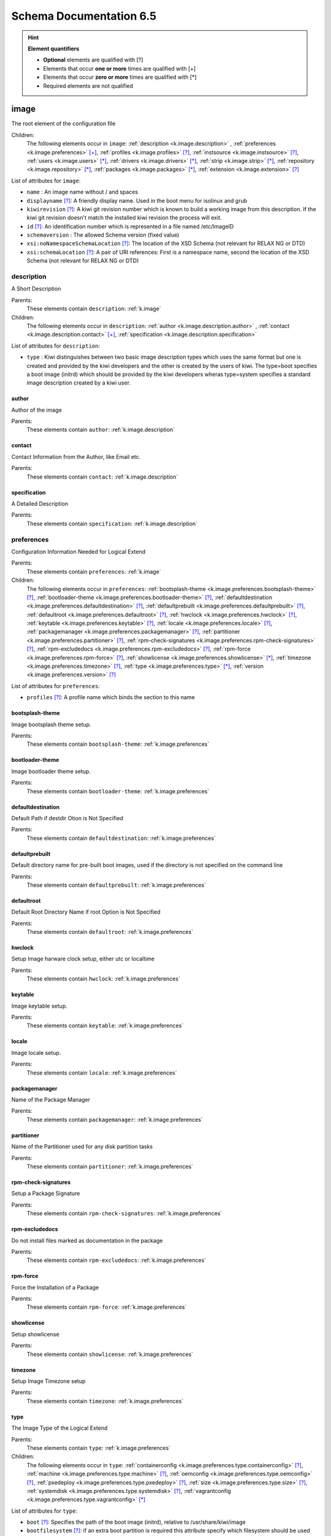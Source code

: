 .. _schema-docs:

Schema Documentation 6.5
=========================

.. hint:: **Element quantifiers**

    * **Optional** elements are qualified with _`[?]`
    * Elements that occur **one or more** times are qualified with _`[+]`
    * Elements that occur **zero or more** times are qualified with _`[*]`
    * Required elements are not qualified

.. _k.image:

image
-----

The root element of the configuration file   

Children:
   The following elements occur in ``image``: :ref:`description <k.image.description>` , :ref:`preferences <k.image.preferences>` `[+]`_, :ref:`profiles <k.image.profiles>` `[?]`_, :ref:`instsource <k.image.instsource>` `[?]`_, :ref:`users <k.image.users>` `[*]`_, :ref:`drivers <k.image.drivers>` `[*]`_, :ref:`strip <k.image.strip>` `[*]`_, :ref:`repository <k.image.repository>` `[*]`_, :ref:`packages <k.image.packages>` `[*]`_, :ref:`extension <k.image.extension>` `[?]`_

List of attributes for ``image``:

* ``name`` : An image name without / and spaces
* ``displayname`` `[?]`_: A friendly display name. Used in the boot menu for isolinux and grub
* ``kiwirevision`` `[?]`_: A kiwi git revision number which is known to build a working image from this description. If the kiwi git revision doesn't match the installed kiwi revision the process will exit.
* ``id`` `[?]`_: An identification number which is represented in a file named /etc/ImageID
* ``schemaversion`` : The allowed Schema version (fixed value)
* ``xsi:noNamespaceSchemaLocation`` `[?]`_: The location of the XSD Schema (not relevant for RELAX NG or DTD)
* ``xsi:schemaLocation`` `[?]`_: A pair of URI references: First is a namespace name, second the location of the XSD Schema (not relevant for RELAX NG or DTD)

.. _k.image.description:

description
___________

A Short Description

Parents:
   These elements contain ``description``: :ref:`k.image`

Children:
   The following elements occur in ``description``: :ref:`author <k.image.description.author>` , :ref:`contact <k.image.description.contact>` `[+]`_, :ref:`specification <k.image.description.specification>` 

List of attributes for ``description``:

* ``type`` : Kiwi distinguishes between two basic image description types which uses the same format but one is created and provided by the kiwi developers and the other is created by the users of kiwi. The type=boot specifies a boot image (initrd) which should be provided by the kiwi developers wheras type=system specifies a standard image description created by a kiwi user.

.. _k.image.description.author:

author
......

Author of the image

Parents:
   These elements contain ``author``: :ref:`k.image.description`


.. _k.image.description.contact:

contact
.......

Contact Information from the Author, like Email etc.

Parents:
   These elements contain ``contact``: :ref:`k.image.description`


.. _k.image.description.specification:

specification
.............

A Detailed Description

Parents:
   These elements contain ``specification``: :ref:`k.image.description`


.. _k.image.preferences:

preferences
___________

Configuration Information Needed for Logical Extend

Parents:
   These elements contain ``preferences``: :ref:`k.image`

Children:
   The following elements occur in ``preferences``: :ref:`bootsplash-theme <k.image.preferences.bootsplash-theme>` `[?]`_, :ref:`bootloader-theme <k.image.preferences.bootloader-theme>` `[?]`_, :ref:`defaultdestination <k.image.preferences.defaultdestination>` `[?]`_, :ref:`defaultprebuilt <k.image.preferences.defaultprebuilt>` `[?]`_, :ref:`defaultroot <k.image.preferences.defaultroot>` `[?]`_, :ref:`hwclock <k.image.preferences.hwclock>` `[?]`_, :ref:`keytable <k.image.preferences.keytable>` `[?]`_, :ref:`locale <k.image.preferences.locale>` `[?]`_, :ref:`packagemanager <k.image.preferences.packagemanager>` `[?]`_, :ref:`partitioner <k.image.preferences.partitioner>` `[?]`_, :ref:`rpm-check-signatures <k.image.preferences.rpm-check-signatures>` `[?]`_, :ref:`rpm-excludedocs <k.image.preferences.rpm-excludedocs>` `[?]`_, :ref:`rpm-force <k.image.preferences.rpm-force>` `[?]`_, :ref:`showlicense <k.image.preferences.showlicense>` `[*]`_, :ref:`timezone <k.image.preferences.timezone>` `[?]`_, :ref:`type <k.image.preferences.type>` `[*]`_, :ref:`version <k.image.preferences.version>` `[?]`_

List of attributes for ``preferences``:

* ``profiles`` `[?]`_: A profile name which binds the section to this name

.. _k.image.preferences.bootsplash-theme:

bootsplash-theme
................

Image bootsplash theme setup.

Parents:
   These elements contain ``bootsplash-theme``: :ref:`k.image.preferences`


.. _k.image.preferences.bootloader-theme:

bootloader-theme
................

Image bootloader theme setup.

Parents:
   These elements contain ``bootloader-theme``: :ref:`k.image.preferences`


.. _k.image.preferences.defaultdestination:

defaultdestination
..................

Default Path if destdir Otion is Not Specified

Parents:
   These elements contain ``defaultdestination``: :ref:`k.image.preferences`


.. _k.image.preferences.defaultprebuilt:

defaultprebuilt
...............

Default directory name for pre-built boot images, used if the directory is not specified on the command line

Parents:
   These elements contain ``defaultprebuilt``: :ref:`k.image.preferences`


.. _k.image.preferences.defaultroot:

defaultroot
...........

Default Root Directory Name if root Option is Not Specified

Parents:
   These elements contain ``defaultroot``: :ref:`k.image.preferences`


.. _k.image.preferences.hwclock:

hwclock
.......

Setup Image harware clock setup, either utc or localtime

Parents:
   These elements contain ``hwclock``: :ref:`k.image.preferences`


.. _k.image.preferences.keytable:

keytable
........

Image keytable setup.

Parents:
   These elements contain ``keytable``: :ref:`k.image.preferences`


.. _k.image.preferences.locale:

locale
......

Image locale setup.

Parents:
   These elements contain ``locale``: :ref:`k.image.preferences`


.. _k.image.preferences.packagemanager:

packagemanager
..............

Name of the Package Manager

Parents:
   These elements contain ``packagemanager``: :ref:`k.image.preferences`


.. _k.image.preferences.partitioner:

partitioner
...........

Name of the Partitioner used for any disk partition tasks

Parents:
   These elements contain ``partitioner``: :ref:`k.image.preferences`


.. _k.image.preferences.rpm-check-signatures:

rpm-check-signatures
....................

Setup a Package Signature

Parents:
   These elements contain ``rpm-check-signatures``: :ref:`k.image.preferences`


.. _k.image.preferences.rpm-excludedocs:

rpm-excludedocs
...............

Do not install files marked as documentation in the package

Parents:
   These elements contain ``rpm-excludedocs``: :ref:`k.image.preferences`


.. _k.image.preferences.rpm-force:

rpm-force
.........

Force the Installation of a Package

Parents:
   These elements contain ``rpm-force``: :ref:`k.image.preferences`


.. _k.image.preferences.showlicense:

showlicense
...........

Setup showlicense

Parents:
   These elements contain ``showlicense``: :ref:`k.image.preferences`


.. _k.image.preferences.timezone:

timezone
........

Setup Image Timezone setup

Parents:
   These elements contain ``timezone``: :ref:`k.image.preferences`


.. _k.image.preferences.type:

type
....

The Image Type of the Logical Extend

Parents:
   These elements contain ``type``: :ref:`k.image.preferences`

Children:
   The following elements occur in ``type``: :ref:`containerconfig <k.image.preferences.type.containerconfig>` `[?]`_, :ref:`machine <k.image.preferences.type.machine>` `[?]`_, :ref:`oemconfig <k.image.preferences.type.oemconfig>` `[?]`_, :ref:`pxedeploy <k.image.preferences.type.pxedeploy>` `[?]`_, :ref:`size <k.image.preferences.type.size>` `[?]`_, :ref:`systemdisk <k.image.preferences.type.systemdisk>` `[?]`_, :ref:`vagrantconfig <k.image.preferences.type.vagrantconfig>` `[*]`_

List of attributes for ``type``:

* ``boot`` `[?]`_: Specifies the path of the boot image (initrd), relative to /usr/share/kiwi/image
* ``bootfilesystem`` `[?]`_: if an extra boot partition is required this attribute specify which filesystem should be used for it. The type of the bootloader might overwrite this setting e.g for the syslinux loader fat is required
* ``firmware`` `[?]`_: Specifies the boot firmware of the system. Most systems uses a standard BIOS but there are also other firmware systems like efi, coreboot, etc.. This attribute is used to differentiate the image according to the firmware which boots up the system. It mostly has an impact on the disk layout and the partition table type. By default the standard x86 bios firmware setup is used
* ``bootkernel`` `[?]`_: Specifies the kernel boot profile defined in the boot image description. When kiwi builds the boot image the information is passed as add-profile option
* ``bootloader`` `[?]`_: Specifies the bootloader used for booting the image. At the moment grub, zipl and sys|extlinux are supported
* ``bootloader_console`` `[?]`_: Specifies the bootloader console. The value only has an effect for the grub bootloader. By default a graphics console setup is used
* ``zipl_targettype`` `[?]`_: The device type of the disk zipl should boot. On zFCP devices use SCSI, on DASD devices use CDL or LDL on emulated DASD devices use FBA
* ``bootpartition`` `[?]`_: specify if an extra boot partition should be used or not. This will overwrite kiwi's default layout
* ``bootpartsize`` `[?]`_: For images with a separate boot partition this attribute specifies the size in MB. If not set the min bootpart size is set to 200 MB
* ``bootprofile`` `[?]`_: Specifies the boot profile defined in the boot image description. When kiwi builds the boot image the information is passed as add-profile option
* ``boottimeout`` `[?]`_: Specifies the boot timeout in seconds prior to launching the default boot option. the unit for the timeout value is seconds if GRUB is used as the boot loader and 1/10 seconds if syslinux is used
* ``btrfs_root_is_snapshot`` `[?]`_: Tell kiwi to install the system into a btrfs snapshot The snapshot layout is compatible with the snapper management toolkit. By default no snapshots are used
* ``btrfs_root_is_readonly_snapshot`` `[?]`_: Tell kiwi to set the btrfs root filesystem snapshot read-only Once all data has been placed to the root filesystem snapshot it will be turned into read-only mode if this option is set to true. The option is only effective if btrfs_root_is_snapshot is also set to true. By default the root filesystem snapshot is writable
* ``checkprebuilt`` `[?]`_: Activates whether KIWI should search for a prebuild boot image or not. Obsolete attribute since KIWI v8
* ``compressed`` `[?]`_: Specifies whether the image output file should be compressed or not. This makes only sense for filesystem only images respectively for the pxe or cpio type
* ``devicepersistency`` `[?]`_: Specifies which method to use in order to get persistent storage device names. By default by-uuid is used.
* ``editbootconfig`` `[?]`_: Specifies the path to a script which is called right before the bootloader is installed. The script runs relative to the directory which contains the image structure
* ``editbootinstall`` `[?]`_: Specifies the path to a script which is called right after the bootloader is installed. The script runs relative to the directory which contains the image structure
* ``filesystem`` `[?]`_: Specifies the root filesystem type
* ``flags`` `[?]`_: Specifies flags for the image type. This could be compressed or clic and applies to the iso type only
* ``format`` `[?]`_: Specifies the format of the virtual disk. The ec2 value is deprecated and no longer supported It remains in the schema to allow us to print a better Error message than we receive from the parser. To be remove from here by the end of 2014
* ``formatoptions`` `[?]`_: Specifies additional format options passed on to qemu-img formatoptions is a comma separated list of format specific options in a name=value format like qemu-img expects it. kiwi will take the information and pass it as parameter to the -o option in the qemu-img call
* ``fsnocheck`` `[?]`_: Turn off periodic filesystem checks on ext2/3/4. Obsolete attribute since KIWI v8
* ``fsmountoptions`` `[?]`_: Specifies the filesystem mount options which also ends up in fstab The string given here is passed as value to the -o option of mount
* ``gcelicense`` `[?]`_: Specifies the license tag in a GCE format
* ``hybrid`` `[?]`_: Specifies that the image file should be turned into a hybrid image file. It's required to use the vmxboot boot image to boot that image though
* ``hybridpersistent`` `[?]`_: Will trigger the creation of a partition for a COW file to keep data persistent over a reboot
* ``hybridpersistent_filesystem`` `[?]`_: Set the filesystem to use for persistent writing if a hybrid image is used as disk on e.g a USB Stick. By default the btrfs filesystem is used
* ``gpt_hybrid_mbr`` `[?]`_: for gpt disk types only: create a hybrid GPT/MBR partition table
* ``initrd_system`` `[?]`_: specify which initrd builder to use, default is kiwi's builtin architecture. Be aware that the dracut initrd system does not support all features of the kiwi initrd
* ``image`` : Specifies the image type
* ``installboot`` `[?]`_: Specifies the bootloader default boot entry for the" initial boot of a kiwi install image. This value is" only evaluated for grub and ext|syslinux"
* ``installprovidefailsafe`` `[?]`_: Specifies if the bootloader menu should provide an" failsafe entry with special kernel parameters or not"
* ``installiso`` `[?]`_: Specifies if a install iso should be created (oem only)
* ``installstick`` `[?]`_: Specifies if a install stick should be created (oem only)
* ``installpxe`` `[?]`_: Specifies if all data for a pxe network installation should be created (oem only)
* ``kernelcmdline`` `[?]`_: 
* ``luks`` `[?]`_: Setup cryptographic volume along with the given filesystem using the LUKS extension. The value of this attribute represents the password string used to be able to mount that filesystem while booting
* ``luksOS`` `[?]`_: With the luksOS value a predefined set of ciper, keysize and hash format options is passed to the cryptsetup call in order to create a format compatible to the specified distribution
* ``mdraid`` `[?]`_: Setup software raid in degraded mode with one disk Thus only mirroring and striping is possible
* ``overlayroot`` `[?]`_: Specifies to use an overlay root system consisting out of a squashfs compressed read-only root system overlayed using the overlayfs filesystem into an extra read-write partition. Available for the disk image types, vmx and oem
* ``primary`` `[?]`_: Specifies the primary type (choose KIWI option type)
* ``ramonly`` `[?]`_: for use with overlay filesystems only: will force any COW action to happen in RAM
* ``rootfs_label`` `[?]`_: label to set for the root filesystem. By default ROOT is used
* ``target_blocksize`` `[?]`_: Specifies the image blocksize in bytes which has to match the logical (SSZ) blocksize of the target storage device. By default 512 byte is used which works on many disks However 4096 byte disks are coming. You can check the desired target by calling: blockdev --report device
* ``target_removable`` `[?]`_: Indicate if the target disk for oem images is deployed to a removable device e.g a USB stick or not. This only affects the EFI setup if requested and in the end avoids the creation of a custom boot menu entry in the firmware of the target machine. By default the target disk is expected to be non-removable
* ``vbootsize`` `[?]`_: For images with a an extra virtual boot space specifies the size in MB. If not set the min vboot size is set to 10 MB
* ``vga`` `[?]`_: Specifies the kernel framebuffer mode. More information about the possible values can be found by calling hwinfo --framebuffer or in /usr/src/linux/Documentation/fb/vesafb.txt
* ``vhdfixedtag`` `[?]`_: Specifies the GUID in a fixed format VHD
* ``volid`` `[?]`_: for the iso type only: Specifies the volume ID (volume name or label) to be written into the master block. There is space for 32 characters.
* ``wwid_wait_timeout`` `[?]`_: Specifies the wait period in seconds after launching the multipath daemon to wait until all presented devices are available on the host. Default timeout is 3 seconds

.. _k.image.preferences.type.containerconfig:

containerconfig
,,,,,,,,,,,,,,,

Provides metadata information for containers

Parents:
   These elements contain ``containerconfig``: :ref:`k.image.preferences.type`

List of attributes for ``containerconfig``:

* ``name`` : Specifies a name for the container. This is usually the the tag name of the container as read if the container image is imported via the docker load command
* ``entry_command`` `[?]`_: Specifies the default command to run if the container is called via the docker run command.

.. _k.image.preferences.type.machine:

machine
,,,,,,,

specifies the VM configuration sections

Parents:
   These elements contain ``machine``: :ref:`k.image.preferences.type`

Children:
   The following elements occur in ``machine``: :ref:`vmconfig-entry <k.image.preferences.type.machine.vmconfig-entry>` `[*]`_, :ref:`vmdisk <k.image.preferences.type.machine.vmdisk>` , :ref:`vmdvd <k.image.preferences.type.machine.vmdvd>` `[?]`_, :ref:`vmnic <k.image.preferences.type.machine.vmnic>` `[*]`_

List of attributes for ``machine``:

* ``min_memory`` `[?]`_: The virtual machine min memory in MB (ovf only)
* ``max_memory`` `[?]`_: The virtual machine max memory in MB (ovf only)
* ``min_cpu`` `[?]`_: The virtual machine min CPU count (ovf only)
* ``max_cpu`` `[?]`_: The virtual machine max CPU count (ovf only)
* ``ovftype`` `[?]`_: The OVF configuration type
* ``HWversion`` `[?]`_: The virtual HW version number for the VM configuration (vmdk and ovf)
* ``arch`` `[?]`_: the VM architecture type (vmdk only)
* ``domain`` `[?]`_: The domain setup for the VM (xen only)
* ``guestOS`` `[?]`_: The virtual guestOS identification string for the VM (vmdk and ovf, note the name designation is different for the two formats)
* ``memory`` `[?]`_: The memory, in MB, setup for the guest VM (all formats)
* ``ncpus`` `[?]`_: The number of virtual cpus for the guest VM (all formats)

.. _k.image.preferences.type.machine.vmconfig-entry:

vmconfig-entry
::::::::::::::

An entry for the VM configuration file

Parents:
   These elements contain ``vmconfig-entry``: :ref:`k.image.preferences.type.machine`


.. _k.image.preferences.type.machine.vmdisk:

vmdisk
::::::

The VM disk definition.

Parents:
   These elements contain ``vmdisk``: :ref:`k.image.preferences.type.machine`

List of attributes for ``vmdisk``:

* ``disktype`` `[?]`_: The type of the disk as it is internally handled by the VM (ovf only)
* ``controller`` `[?]`_: The disk controller used for the VM guest (vmdk only)
* ``id`` `[?]`_: The disk ID / device for the VM disk (vmdk only)
* ``device`` `[?]`_: The disk device to appear in the guest (xen only)
* ``diskmode`` `[?]`_: The disk mode (vmdk only)

.. _k.image.preferences.type.machine.vmdvd:

vmdvd
:::::

The VM CD/DVD drive definition. You can setup either a scsi CD or an ide CD drive

Parents:
   These elements contain ``vmdvd``: :ref:`k.image.preferences.type.machine`

List of attributes for ``vmdvd``:

* ``controller`` : The CD/DVD controller used for the VM guest
* ``id`` : The CD/DVD ID for the VM CD rom drive

.. _k.image.preferences.type.machine.vmnic:

vmnic
:::::

The VM network interface definition

Parents:
   These elements contain ``vmnic``: :ref:`k.image.preferences.type.machine`

List of attributes for ``vmnic``:

* ``driver`` `[?]`_: The driver used for the VM network interface
* ``interface`` : The interface ID for the VM network interface
* ``mode`` `[?]`_: The VM network mode
* ``mac`` `[?]`_: The VM mac address

.. _k.image.preferences.type.oemconfig:

oemconfig
,,,,,,,,,

Specifies the OEM configuration section

Parents:
   These elements contain ``oemconfig``: :ref:`k.image.preferences.type`

Children:
   The following elements occur in ``oemconfig``: :ref:`oem-ataraid-scan <k.image.preferences.type.oemconfig.oem-ataraid-scan>` `[?]`_, :ref:`oem-boot-title <k.image.preferences.type.oemconfig.oem-boot-title>` `[?]`_, :ref:`oem-bootwait <k.image.preferences.type.oemconfig.oem-bootwait>` `[?]`_, :ref:`oem-device-filter <k.image.preferences.type.oemconfig.oem-device-filter>` `[?]`_, :ref:`oem-inplace-recovery <k.image.preferences.type.oemconfig.oem-inplace-recovery>` `[?]`_, :ref:`oem-kiwi-initrd <k.image.preferences.type.oemconfig.oem-kiwi-initrd>` `[?]`_, :ref:`oem-multipath-scan <k.image.preferences.type.oemconfig.oem-multipath-scan>` `[?]`_, :ref:`oem-vmcp-parmfile <k.image.preferences.type.oemconfig.oem-vmcp-parmfile>` `[?]`_, :ref:`oem-partition-install <k.image.preferences.type.oemconfig.oem-partition-install>` `[?]`_, :ref:`oem-reboot <k.image.preferences.type.oemconfig.oem-reboot>` `[?]`_, :ref:`oem-reboot-interactive <k.image.preferences.type.oemconfig.oem-reboot-interactive>` `[?]`_, :ref:`oem-recovery <k.image.preferences.type.oemconfig.oem-recovery>` `[?]`_, :ref:`oem-recoveryID <k.image.preferences.type.oemconfig.oem-recoveryID>` `[?]`_, :ref:`oem-recovery-part-size <k.image.preferences.type.oemconfig.oem-recovery-part-size>` `[?]`_, :ref:`oem-shutdown <k.image.preferences.type.oemconfig.oem-shutdown>` `[?]`_, :ref:`oem-shutdown-interactive <k.image.preferences.type.oemconfig.oem-shutdown-interactive>` `[?]`_, :ref:`oem-silent-boot <k.image.preferences.type.oemconfig.oem-silent-boot>` `[?]`_, :ref:`oem-silent-install <k.image.preferences.type.oemconfig.oem-silent-install>` `[?]`_, :ref:`oem-silent-verify <k.image.preferences.type.oemconfig.oem-silent-verify>` `[?]`_, :ref:`oem-skip-verify <k.image.preferences.type.oemconfig.oem-skip-verify>` `[?]`_, :ref:`oem-swap <k.image.preferences.type.oemconfig.oem-swap>` `[?]`_, :ref:`oem-swapsize <k.image.preferences.type.oemconfig.oem-swapsize>` `[?]`_, :ref:`oem-systemsize <k.image.preferences.type.oemconfig.oem-systemsize>` `[?]`_, :ref:`oem-unattended <k.image.preferences.type.oemconfig.oem-unattended>` `[?]`_, :ref:`oem-unattended-id <k.image.preferences.type.oemconfig.oem-unattended-id>` `[?]`_


.. _k.image.preferences.type.oemconfig.oem-ataraid-scan:

oem-ataraid-scan
::::::::::::::::

For oemboot driven images: turn on or off the search for ata raid devices (aka fake raid controllers) true/false (default is true)

Parents:
   These elements contain ``oem-ataraid-scan``: :ref:`k.image.preferences.type.oemconfig`


.. _k.image.preferences.type.oemconfig.oem-boot-title:

oem-boot-title
::::::::::::::

For oemboot driven images: setup of the boot menu text displayed within the square brackets after first reboot of the OEM image

Parents:
   These elements contain ``oem-boot-title``: :ref:`k.image.preferences.type.oemconfig`


.. _k.image.preferences.type.oemconfig.oem-bootwait:

oem-bootwait
::::::::::::

For oemboot driven images: halt system after image dump true/false

Parents:
   These elements contain ``oem-bootwait``: :ref:`k.image.preferences.type.oemconfig`


.. _k.image.preferences.type.oemconfig.oem-device-filter:

oem-device-filter
:::::::::::::::::

For oemboot driven images: filter install devices by given regular expression. The expression is handled by the bash regexp operator

Parents:
   These elements contain ``oem-device-filter``: :ref:`k.image.preferences.type.oemconfig`


.. _k.image.preferences.type.oemconfig.oem-inplace-recovery:

oem-inplace-recovery
::::::::::::::::::::

For oemboot driven images: Specify whether the recovery archive should be stored as part of the image or not. If it's not stored it's created during install of the oem image

Parents:
   These elements contain ``oem-inplace-recovery``: :ref:`k.image.preferences.type.oemconfig`


.. _k.image.preferences.type.oemconfig.oem-kiwi-initrd:

oem-kiwi-initrd
:::::::::::::::

For oemboot driven images: use kiwi initrd in any case and don't replace it with mkinitrd created initrd

Parents:
   These elements contain ``oem-kiwi-initrd``: :ref:`k.image.preferences.type.oemconfig`


.. _k.image.preferences.type.oemconfig.oem-multipath-scan:

oem-multipath-scan
::::::::::::::::::

For oemboot driven images: turn on or off the search for multipath devices: true/false (default is true)

Parents:
   These elements contain ``oem-multipath-scan``: :ref:`k.image.preferences.type.oemconfig`


.. _k.image.preferences.type.oemconfig.oem-vmcp-parmfile:

oem-vmcp-parmfile
:::::::::::::::::

For oemboot driven images: provide the name of a parmfile which is loaded via cmsfscat on s390 systems. Default value is set to: PARM-S11

Parents:
   These elements contain ``oem-vmcp-parmfile``: :ref:`k.image.preferences.type.oemconfig`


.. _k.image.preferences.type.oemconfig.oem-partition-install:

oem-partition-install
:::::::::::::::::::::

For oemboot driven images: install the system not as disk but into a free partition. If this option is set all other oem-* options concerning the partition table will not have any effect

Parents:
   These elements contain ``oem-partition-install``: :ref:`k.image.preferences.type.oemconfig`


.. _k.image.preferences.type.oemconfig.oem-reboot:

oem-reboot
::::::::::

For oemboot driven images: reboot after first deployment true/false

Parents:
   These elements contain ``oem-reboot``: :ref:`k.image.preferences.type.oemconfig`


.. _k.image.preferences.type.oemconfig.oem-reboot-interactive:

oem-reboot-interactive
::::::::::::::::::::::

For oemboot driven images: reboot after first deployment true/false

Parents:
   These elements contain ``oem-reboot-interactive``: :ref:`k.image.preferences.type.oemconfig`


.. _k.image.preferences.type.oemconfig.oem-recovery:

oem-recovery
::::::::::::

For oemboot driven images: create a recovery archive yes/no

Parents:
   These elements contain ``oem-recovery``: :ref:`k.image.preferences.type.oemconfig`


.. _k.image.preferences.type.oemconfig.oem-recoveryID:

oem-recoveryID
::::::::::::::

For oemboot driven images: Set the partition ID of recovery partition. Default value is 83 (Linux)

Parents:
   These elements contain ``oem-recoveryID``: :ref:`k.image.preferences.type.oemconfig`


.. _k.image.preferences.type.oemconfig.oem-recovery-part-size:

oem-recovery-part-size
::::::::::::::::::::::

For oemboot driven images: Set the size of the recovery partition. Value is interpreted as MB

Parents:
   These elements contain ``oem-recovery-part-size``: :ref:`k.image.preferences.type.oemconfig`


.. _k.image.preferences.type.oemconfig.oem-shutdown:

oem-shutdown
::::::::::::

For oemboot driven images: shutdown after first deployment  true/false

Parents:
   These elements contain ``oem-shutdown``: :ref:`k.image.preferences.type.oemconfig`


.. _k.image.preferences.type.oemconfig.oem-shutdown-interactive:

oem-shutdown-interactive
::::::::::::::::::::::::

For oemboot driven images: shutdown after first deployment  true/false

Parents:
   These elements contain ``oem-shutdown-interactive``: :ref:`k.image.preferences.type.oemconfig`


.. _k.image.preferences.type.oemconfig.oem-silent-boot:

oem-silent-boot
:::::::::::::::

For oemboot driven images: boot silently during the initial boot true/false

Parents:
   These elements contain ``oem-silent-boot``: :ref:`k.image.preferences.type.oemconfig`


.. _k.image.preferences.type.oemconfig.oem-silent-install:

oem-silent-install
::::::::::::::::::

For oemboot driven images: do not show progress of the image dump process, true/false

Parents:
   These elements contain ``oem-silent-install``: :ref:`k.image.preferences.type.oemconfig`


.. _k.image.preferences.type.oemconfig.oem-silent-verify:

oem-silent-verify
:::::::::::::::::

For oemboot driven images: do not show progress of the image verification process, true/false

Parents:
   These elements contain ``oem-silent-verify``: :ref:`k.image.preferences.type.oemconfig`


.. _k.image.preferences.type.oemconfig.oem-skip-verify:

oem-skip-verify
:::::::::::::::

For oemboot driven images: do not perform the md5 verification process, true/false

Parents:
   These elements contain ``oem-skip-verify``: :ref:`k.image.preferences.type.oemconfig`


.. _k.image.preferences.type.oemconfig.oem-swap:

oem-swap
::::::::

For oemboot driven images: use a swap partition yes/no

Parents:
   These elements contain ``oem-swap``: :ref:`k.image.preferences.type.oemconfig`


.. _k.image.preferences.type.oemconfig.oem-swapsize:

oem-swapsize
::::::::::::

For oemboot driven images: Set the size of the swap partition in MB

Parents:
   These elements contain ``oem-swapsize``: :ref:`k.image.preferences.type.oemconfig`


.. _k.image.preferences.type.oemconfig.oem-systemsize:

oem-systemsize
::::::::::::::

For oemboot driven images: Set the size of the system (root) partition in MB

Parents:
   These elements contain ``oem-systemsize``: :ref:`k.image.preferences.type.oemconfig`


.. _k.image.preferences.type.oemconfig.oem-unattended:

oem-unattended
::::::::::::::

For oemboot driven images: don't ask questions if possible true/false

Parents:
   These elements contain ``oem-unattended``: :ref:`k.image.preferences.type.oemconfig`


.. _k.image.preferences.type.oemconfig.oem-unattended-id:

oem-unattended-id
:::::::::::::::::

For oemboot driven images: use the specified disk id the device is looked up in /dev/disk/by-* and /dev/mapper/*

Parents:
   These elements contain ``oem-unattended-id``: :ref:`k.image.preferences.type.oemconfig`


.. _k.image.preferences.type.pxedeploy:

pxedeploy
,,,,,,,,,

Controls the Image Deploy Process

Parents:
   These elements contain ``pxedeploy``: :ref:`k.image.preferences.type`

Children:
   The following elements occur in ``pxedeploy``: :ref:`timeout <k.image.preferences.type.pxedeploy.timeout>` `[?]`_, :ref:`kernel <k.image.preferences.type.pxedeploy.kernel>` `[?]`_, :ref:`initrd <k.image.preferences.type.pxedeploy.initrd>` `[?]`_, :ref:`partitions <k.image.preferences.type.pxedeploy.partitions>` `[?]`_, :ref:`union <k.image.preferences.type.pxedeploy.union>` `[?]`_, :ref:`configuration <k.image.preferences.type.pxedeploy.configuration>` `[*]`_

List of attributes for ``pxedeploy``:

* ``server`` `[?]`_: Name or IP Address of server for downloading the data
* ``blocksize`` `[?]`_: Blocksize value used for atftp downloads

.. _k.image.preferences.type.pxedeploy.timeout:

timeout
:::::::

Specifies an ATFTP Download Timeout

Parents:
   These elements contain ``timeout``: :ref:`k.image.preferences.type.pxedeploy`


.. _k.image.preferences.type.pxedeploy.kernel:

kernel
::::::

Specifies Where to Find the Boot Kernel

Parents:
   These elements contain ``kernel``: :ref:`k.image.preferences.type.pxedeploy`


.. _k.image.preferences.type.pxedeploy.initrd:

initrd
::::::

Specifies where the Boot Image can be Found

Parents:
   These elements contain ``initrd``: :ref:`k.image.preferences.type.pxedeploy`


.. _k.image.preferences.type.pxedeploy.partitions:

partitions
::::::::::

A List of Partitions

Parents:
   These elements contain ``partitions``: :ref:`k.image.preferences.type.pxedeploy`

Children:
   The following elements occur in ``partitions``: :ref:`partition <k.image.preferences.type.pxedeploy.partitions.partition>` `[+]`_

List of attributes for ``partitions``:

* ``device`` `[?]`_: As part of the network deploy configuration this section specifies the disk device name

.. _k.image.preferences.type.pxedeploy.partitions.partition:

partition
;;;;;;;;;

A Partition

Parents:
   These elements contain ``partition``: :ref:`k.image.preferences.type.pxedeploy.partitions`

List of attributes for ``partition``:

* ``type`` : Partition Type identifier, see parted for details
* ``number`` : Partition ID
* ``size`` `[?]`_: A partition size or optional image size
* ``mountpoint`` `[?]`_: Mount path for this partition
* ``target`` `[?]`_: Is a real target or not which means is part of the /etc/fstab file or not

.. _k.image.preferences.type.pxedeploy.union:

union
:::::

Specifies the Overlay Filesystem

Parents:
   These elements contain ``union``: :ref:`k.image.preferences.type.pxedeploy`

List of attributes for ``union``:

* ``ro`` : Device only for read-only 
* ``rw`` : Device for Read-Write
* ``type`` : 

.. _k.image.preferences.type.pxedeploy.configuration:

configuration
:::::::::::::

Specifies Configuration files

Parents:
   These elements contain ``configuration``: :ref:`k.image.preferences.type.pxedeploy`

List of attributes for ``configuration``:

* ``source`` : A location where packages can be found to build an installation source from
* ``dest`` : Destination of a resource
* ``arch`` `[?]`_: An architecture

.. _k.image.preferences.type.size:

size
,,,,

Specifies the Size of an Image in (M)egabyte or (G)igabyte If the attribute additive is set the value will be added to the required size of the image

Parents:
   These elements contain ``size``: :ref:`k.image.preferences.type`

List of attributes for ``size``:

* ``unit`` `[?]`_: The unit of the image
* ``additive`` `[?]`_: 

.. _k.image.preferences.type.systemdisk:

systemdisk
,,,,,,,,,,

Specify volumes and size attributes

Parents:
   These elements contain ``systemdisk``: :ref:`k.image.preferences.type`

Children:
   The following elements occur in ``systemdisk``: :ref:`volume <k.image.preferences.type.systemdisk.volume>` `[*]`_

List of attributes for ``systemdisk``:

* ``name`` `[?]`_: Specify Volume group name, default is kiwiVG. This information is only used if the LVM volume management is used
* ``preferlvm`` `[?]`_: Prefer LVM even if the used filesystem has its own volume management system

.. _k.image.preferences.type.systemdisk.volume:

volume
::::::

Specify which parts of the filesystem should be on an extra volume.

Parents:
   These elements contain ``volume``: :ref:`k.image.preferences.type.systemdisk`

List of attributes for ``volume``:

* ``copy_on_write`` `[?]`_: Apply the filesystem copy-on-write attribute for this volume
* ``freespace`` `[?]`_: free space to be added to this volume. The value is used as MB by default but you can add "M" and/or "G" as postfix
* ``mountpoint`` `[?]`_: volume path. The mountpoint specifies a path which has to exist inside the root directory.
* ``name`` : volume name. The name of the volume. if mountpoint is not specified the name specifies a path which has to exist inside the root directory.
* ``size`` `[?]`_: absolute size of the volume. If the size value is too small to store all data kiwi will exit. The value is used as MB by default but you can add "M" and/or "G" as postfix

.. _k.image.preferences.type.vagrantconfig:

vagrantconfig
,,,,,,,,,,,,,

Specifies the Vagrant configuration section

Parents:
   These elements contain ``vagrantconfig``: :ref:`k.image.preferences.type`

List of attributes for ``vagrantconfig``:

* ``provider`` : The vagrant provider for this box
* ``virtualsize`` : The vagrant virtual image size in GB
* ``boxname`` `[?]`_: The boxname as it's written into the json file If not specified the image name is used

.. _k.image.preferences.version:

version
.......

A Version Number for the Image, Consists of Major.Minor.Release 

Parents:
   These elements contain ``version``: :ref:`k.image.preferences`


.. _k.image.profiles:

profiles
________

Creates Namespace Section for Drivers

Parents:
   These elements contain ``profiles``: :ref:`k.image`

Children:
   The following elements occur in ``profiles``: :ref:`profile <k.image.profiles.profile>` `[+]`_


.. _k.image.profiles.profile:

profile
.......

Creates Profiles

Parents:
   These elements contain ``profile``: :ref:`k.image.profiles`

List of attributes for ``profile``:

* ``name`` : A name
* ``description`` : Description of how this profiles influences the image
* ``import`` `[?]`_: Import profile by default if no profile was set on the command line

.. _k.image.instsource:

instsource
__________

Describe Packages and Metadata

Parents:
   These elements contain ``instsource``: :ref:`k.image`

Children:
   The following elements occur in ``instsource``: :ref:`architectures <k.image.instsource.architectures>` , :ref:`productoptions <k.image.instsource.productoptions>` , :ref:`instrepo <k.image.instsource.instrepo>` `[+]`_, :ref:`metadata <k.image.instsource.metadata>` , :ref:`repopackages <k.image.instsource.repopackages>` `[*]`_, :ref:`driverupdate <k.image.instsource.driverupdate>` `[?]`_


.. _k.image.instsource.architectures:

architectures
.............

Describe Packages and Metadata

Parents:
   These elements contain ``architectures``: :ref:`k.image.instsource`

Children:
   The following elements occur in ``architectures``: :ref:`arch <k.image.instsource.architectures.arch>` `[+]`_, :ref:`requiredarch <k.image.instsource.architectures.requiredarch>` `[+]`_


.. _k.image.instsource.architectures.arch:

arch
,,,,

Describe Packages and Metadata

Parents:
   These elements contain ``arch``: :ref:`k.image.instsource.architectures`

List of attributes for ``arch``:

* ``id`` : An ID
* ``name`` : A name
* ``fallback`` `[?]`_: 

.. _k.image.instsource.architectures.requiredarch:

requiredarch
,,,,,,,,,,,,

Describe Packages and Metadata

Parents:
   These elements contain ``requiredarch``: :ref:`k.image.instsource.architectures`

List of attributes for ``requiredarch``:

* ``ref`` : 

.. _k.image.instsource.productoptions:

productoptions
..............

Describe Packages and Metadata

Parents:
   These elements contain ``productoptions``: :ref:`k.image.instsource`

Children:
   The following elements occur in ``productoptions``: :ref:`productoption <k.image.instsource.productoptions.productoption>` `[*]`_, :ref:`productinfo <k.image.instsource.productoptions.productinfo>` `[*]`_, :ref:`productvar <k.image.instsource.productoptions.productvar>` `[*]`_


.. _k.image.instsource.productoptions.productoption:

productoption
,,,,,,,,,,,,,

Describe Packages and Metadata

Parents:
   These elements contain ``productoption``: :ref:`k.image.instsource.productoptions`

List of attributes for ``productoption``:

* ``name`` : A name

.. _k.image.instsource.productoptions.productinfo:

productinfo
,,,,,,,,,,,

Describe Packages and Metadata

Parents:
   These elements contain ``productinfo``: :ref:`k.image.instsource.productoptions`

List of attributes for ``productinfo``:

* ``name`` : A name

.. _k.image.instsource.productoptions.productvar:

productvar
,,,,,,,,,,

Describe Packages and Metadata

Parents:
   These elements contain ``productvar``: :ref:`k.image.instsource.productoptions`

List of attributes for ``productvar``:

* ``name`` : A name

.. _k.image.instsource.instrepo:

instrepo
........

Name of a Installation Repository

Parents:
   These elements contain ``instrepo``: :ref:`k.image.instsource`

Children:
   The following elements occur in ``instrepo``: :ref:`source <k.image.instsource.instrepo.source>` 

List of attributes for ``instrepo``:

* ``local`` `[?]`_: 
* ``name`` : 
* ``password`` `[?]`_: The password
* ``priority`` : Search priority for packages in this repo
* ``username`` `[?]`_: A name of a user

.. _k.image.instsource.instrepo.source:

source
,,,,,,

A Pointer to a Repository/Package Source

Parents:
   These elements contain ``source``: :ref:`k.image.instsource.instrepo`, :ref:`k.image.repository`

List of attributes for ``source``:

* ``path`` : A path

.. _k.image.instsource.metadata:

metadata
........

Contains Metadata

Parents:
   These elements contain ``metadata``: :ref:`k.image.instsource`

Children:
   The following elements occur in ``metadata``: :ref:`repopackage <k.image.instsource.metadata.repopackage>` `[*]`_, :ref:`metafile <k.image.instsource.metadata.metafile>` `[*]`_, :ref:`chroot <k.image.instsource.metadata.chroot>` `[*]`_


.. _k.image.instsource.metadata.repopackage:

repopackage
,,,,,,,,,,,

Name of an instsource Package

Parents:
   These elements contain ``repopackage``: :ref:`k.image.instsource.metadata`, :ref:`k.image.instsource.repopackages`, :ref:`k.image.instsource.driverupdate.install`, :ref:`k.image.instsource.driverupdate.modules`, :ref:`k.image.instsource.driverupdate.instsys`

List of attributes for ``repopackage``:

* ``name`` : A name
* ``arch`` `[?]`_: An architecture
* ``forcerepo`` `[?]`_: Specifies the search priority
* ``addarch`` `[?]`_: Specifies that this package should additionally add the same package from the given arch
* ``removearch`` `[?]`_: Specifies that the package with the given arch should be removed
* ``onlyarch`` `[?]`_: Specifies that the package with the given arch should be used in any case
* ``source`` `[?]`_: A location where packages can be found to build an installation source from
* ``script`` `[?]`_: A script hook for meta files to be called after the file was fetched
* ``medium`` `[?]`_: Specifies that the package will be put to the specific medium number (CD1, DVD7, ...)

.. _k.image.instsource.metadata.metafile:

metafile
,,,,,,,,

A file Pointer Optionally Bundled With a Script

Parents:
   These elements contain ``metafile``: :ref:`k.image.instsource.metadata`

List of attributes for ``metafile``:

* ``url`` : URL where to find the metafile
* ``script`` : A script hook for meta files to be called after the file was fetched
* ``target`` : Destination path where to download the file

.. _k.image.instsource.metadata.chroot:

chroot
,,,,,,

Describe Packages and Metadata

Parents:
   These elements contain ``chroot``: :ref:`k.image.instsource.metadata`

List of attributes for ``chroot``:

* ``requires`` : 

.. _k.image.instsource.repopackages:

repopackages
............

Specifies Packages for Installation Source

Parents:
   These elements contain ``repopackages``: :ref:`k.image.instsource`

Children:
   The following elements occur in ``repopackages``: :ref:`repopackage <k.image.instsource.repopackages.repopackage>` `[*]`_


.. _k.image.instsource.repopackages.repopackage:

repopackage
,,,,,,,,,,,

Name of an instsource Package

Parents:
   These elements contain ``repopackage``: :ref:`k.image.instsource.metadata`, :ref:`k.image.instsource.repopackages`, :ref:`k.image.instsource.driverupdate.install`, :ref:`k.image.instsource.driverupdate.modules`, :ref:`k.image.instsource.driverupdate.instsys`

List of attributes for ``repopackage``:

* ``name`` : A name
* ``arch`` `[?]`_: An architecture
* ``forcerepo`` `[?]`_: Specifies the search priority
* ``addarch`` `[?]`_: Specifies that this package should additionally add the same package from the given arch
* ``removearch`` `[?]`_: Specifies that the package with the given arch should be removed
* ``onlyarch`` `[?]`_: Specifies that the package with the given arch should be used in any case
* ``source`` `[?]`_: A location where packages can be found to build an installation source from
* ``script`` `[?]`_: A script hook for meta files to be called after the file was fetched
* ``medium`` `[?]`_: Specifies that the package will be put to the specific medium number (CD1, DVD7, ...)

.. _k.image.instsource.driverupdate:

driverupdate
............

Describe Packages and Metadata

Parents:
   These elements contain ``driverupdate``: :ref:`k.image.instsource`

Children:
   The following elements occur in ``driverupdate``: :ref:`target <k.image.instsource.driverupdate.target>` `[+]`_, :ref:`install <k.image.instsource.driverupdate.install>` `[?]`_, :ref:`modules <k.image.instsource.driverupdate.modules>` `[?]`_, :ref:`instsys <k.image.instsource.driverupdate.instsys>` `[?]`_


.. _k.image.instsource.driverupdate.target:

target
,,,,,,

Describe Packages and Metadata

Parents:
   These elements contain ``target``: :ref:`k.image.instsource.driverupdate`

List of attributes for ``target``:

* ``arch`` : An architecture

.. _k.image.instsource.driverupdate.install:

install
,,,,,,,

Describe Packages and Metadata

Parents:
   These elements contain ``install``: :ref:`k.image.instsource.driverupdate`

Children:
   The following elements occur in ``install``: :ref:`repopackage <k.image.instsource.driverupdate.install.repopackage>` `[*]`_


.. _k.image.instsource.driverupdate.install.repopackage:

repopackage
:::::::::::

Name of an instsource Package

Parents:
   These elements contain ``repopackage``: :ref:`k.image.instsource.metadata`, :ref:`k.image.instsource.repopackages`, :ref:`k.image.instsource.driverupdate.install`, :ref:`k.image.instsource.driverupdate.modules`, :ref:`k.image.instsource.driverupdate.instsys`

List of attributes for ``repopackage``:

* ``name`` : A name
* ``arch`` `[?]`_: An architecture
* ``forcerepo`` `[?]`_: Specifies the search priority
* ``addarch`` `[?]`_: Specifies that this package should additionally add the same package from the given arch
* ``removearch`` `[?]`_: Specifies that the package with the given arch should be removed
* ``onlyarch`` `[?]`_: Specifies that the package with the given arch should be used in any case
* ``source`` `[?]`_: A location where packages can be found to build an installation source from
* ``script`` `[?]`_: A script hook for meta files to be called after the file was fetched
* ``medium`` `[?]`_: Specifies that the package will be put to the specific medium number (CD1, DVD7, ...)

.. _k.image.instsource.driverupdate.modules:

modules
,,,,,,,

Describe Packages and Metadata

Parents:
   These elements contain ``modules``: :ref:`k.image.instsource.driverupdate`

Children:
   The following elements occur in ``modules``: :ref:`repopackage <k.image.instsource.driverupdate.modules.repopackage>` `[*]`_


.. _k.image.instsource.driverupdate.modules.repopackage:

repopackage
:::::::::::

Name of an instsource Package

Parents:
   These elements contain ``repopackage``: :ref:`k.image.instsource.metadata`, :ref:`k.image.instsource.repopackages`, :ref:`k.image.instsource.driverupdate.install`, :ref:`k.image.instsource.driverupdate.modules`, :ref:`k.image.instsource.driverupdate.instsys`

List of attributes for ``repopackage``:

* ``name`` : A name
* ``arch`` `[?]`_: An architecture
* ``forcerepo`` `[?]`_: Specifies the search priority
* ``addarch`` `[?]`_: Specifies that this package should additionally add the same package from the given arch
* ``removearch`` `[?]`_: Specifies that the package with the given arch should be removed
* ``onlyarch`` `[?]`_: Specifies that the package with the given arch should be used in any case
* ``source`` `[?]`_: A location where packages can be found to build an installation source from
* ``script`` `[?]`_: A script hook for meta files to be called after the file was fetched
* ``medium`` `[?]`_: Specifies that the package will be put to the specific medium number (CD1, DVD7, ...)

.. _k.image.instsource.driverupdate.instsys:

instsys
,,,,,,,

Describe Packages and Metadata

Parents:
   These elements contain ``instsys``: :ref:`k.image.instsource.driverupdate`

Children:
   The following elements occur in ``instsys``: :ref:`repopackage <k.image.instsource.driverupdate.instsys.repopackage>` `[*]`_


.. _k.image.instsource.driverupdate.instsys.repopackage:

repopackage
:::::::::::

Name of an instsource Package

Parents:
   These elements contain ``repopackage``: :ref:`k.image.instsource.metadata`, :ref:`k.image.instsource.repopackages`, :ref:`k.image.instsource.driverupdate.install`, :ref:`k.image.instsource.driverupdate.modules`, :ref:`k.image.instsource.driverupdate.instsys`

List of attributes for ``repopackage``:

* ``name`` : A name
* ``arch`` `[?]`_: An architecture
* ``forcerepo`` `[?]`_: Specifies the search priority
* ``addarch`` `[?]`_: Specifies that this package should additionally add the same package from the given arch
* ``removearch`` `[?]`_: Specifies that the package with the given arch should be removed
* ``onlyarch`` `[?]`_: Specifies that the package with the given arch should be used in any case
* ``source`` `[?]`_: A location where packages can be found to build an installation source from
* ``script`` `[?]`_: A script hook for meta files to be called after the file was fetched
* ``medium`` `[?]`_: Specifies that the package will be put to the specific medium number (CD1, DVD7, ...)

.. _k.image.users:

users
_____

A List of Users

Parents:
   These elements contain ``users``: :ref:`k.image`

Children:
   The following elements occur in ``users``: :ref:`user <k.image.users.user>` `[+]`_

List of attributes for ``users``:

* ``profiles`` `[?]`_: A profile name which binds the section to this name

.. _k.image.users.user:

user
....

A User with Name, Password, Path to Its Home And Shell

Parents:
   These elements contain ``user``: :ref:`k.image.users`

List of attributes for ``user``:

* ``groups`` `[?]`_: The list of groups that he user belongs to. The frist item in the list is used as the login group. If 'groups' is not present a default group is assigned to the user according to he specifing toolchain behaviour.
* ``home`` : The home directory for this user
* ``id`` `[?]`_: The user ID for this user
* ``name`` : A name
* ``password`` `[?]`_: The password
* ``pwdformat`` `[?]`_: Format of the given password, encrypted is the default
* ``realname`` `[?]`_: The name of an user
* ``shell`` `[?]`_: The shell for this user

.. _k.image.drivers:

drivers
_______

A Collection of Driver Files 

Parents:
   These elements contain ``drivers``: :ref:`k.image`

Children:
   The following elements occur in ``drivers``: :ref:`file <k.image.drivers.file>` `[+]`_

List of attributes for ``drivers``:

* ``profiles`` `[?]`_: A profile name which binds the section to this name

.. _k.image.drivers.file:

file
....

A Pointer to a File

Parents:
   These elements contain ``file``: :ref:`k.image.drivers`, :ref:`k.image.strip`

List of attributes for ``file``:

* ``name`` : A name
* ``arch`` `[?]`_: An architecture

.. _k.image.strip:

strip
_____

A Collection of files to strip

Parents:
   These elements contain ``strip``: :ref:`k.image`

Children:
   The following elements occur in ``strip``: :ref:`file <k.image.strip.file>` `[+]`_

List of attributes for ``strip``:

* ``type`` : 
* ``profiles`` `[?]`_: A profile name which binds the section to this name

.. _k.image.strip.file:

file
....

A Pointer to a File

Parents:
   These elements contain ``file``: :ref:`k.image.drivers`, :ref:`k.image.strip`

List of attributes for ``file``:

* ``name`` : A name
* ``arch`` `[?]`_: An architecture

.. _k.image.repository:

repository
__________

The Name of the Repository

Parents:
   These elements contain ``repository``: :ref:`k.image`

Children:
   The following elements occur in ``repository``: :ref:`source <k.image.repository.source>` 

List of attributes for ``repository``:

* ``type`` `[?]`_: Type of repository
* ``profiles`` `[?]`_: A profile name which binds the section to this name
* ``status`` `[?]`_: Specifies the status of the repository. This can be replaceable or if not specified it's a must have repository
* ``alias`` `[?]`_: Alias name to be used for this repository. This is an optional free form text. If not set the source attribute value is used and builds the alias name by replacing each '/' with a '_'. An alias name should be set if the source argument doesn't really explain what this repository contains
* ``components`` `[?]`_: Distribution components, used for deb repositories. If not set it defaults to main
* ``distribution`` `[?]`_: Distribution name information, used for deb repositories
* ``imageinclude`` `[?]`_: Specify whether or not this repository should be configured in the resulting image. Boolean value true or false, the default is false.
* ``prefer-license`` `[?]`_: Use the license found in this repository, if any, as the license installed in the image
* ``priority`` `[?]`_: Channel priority assigned to all packages available in this channel (0 if not set). If the exact same package is available in more than one channel, the highest priority is used
* ``password`` `[?]`_: The password
* ``username`` `[?]`_: A name of a user

.. _k.image.repository.source:

source
......

A Pointer to a Repository/Package Source

Parents:
   These elements contain ``source``: :ref:`k.image.instsource.instrepo`, :ref:`k.image.repository`

List of attributes for ``source``:

* ``path`` : A path

.. _k.image.packages:

packages
________

Specifies Packages/Patterns Used in Different Stages

Parents:
   These elements contain ``packages``: :ref:`k.image`

Children:
   The following elements occur in ``packages``: :ref:`archive <k.image.packages.archive>` `[*]`_, :ref:`ignore <k.image.packages.ignore>` `[*]`_, :ref:`namedCollection <k.image.packages.namedCollection>` `[*]`_, :ref:`product <k.image.packages.product>` `[*]`_, :ref:`package <k.image.packages.package>` `[*]`_

List of attributes for ``packages``:

* ``type`` : 
* ``profiles`` `[?]`_: A profile name which binds the section to this name
* ``patternType`` `[?]`_: Selection type for patterns. Could be onlyRequired or plusRecommended

.. _k.image.packages.archive:

archive
.......

Name of an image archive file (tarball)

Parents:
   These elements contain ``archive``: :ref:`k.image.packages`

List of attributes for ``archive``:

* ``name`` : A name
* ``bootinclude`` `[?]`_: Indicates that this package should be part of the boot image (initrd) too. This attribute can be used to include for example branding packages specified in the system image description to become part of the boot image also

.. _k.image.packages.ignore:

ignore
......

Ignores a Package

Parents:
   These elements contain ``ignore``: :ref:`k.image.packages`

List of attributes for ``ignore``:

* ``name`` : A name

.. _k.image.packages.namedCollection:

namedCollection
...............

Name of a Pattern for SUSE or a Group for RH

Parents:
   These elements contain ``namedCollection``: :ref:`k.image.packages`

List of attributes for ``namedCollection``:

* ``name`` : A name
* ``arch`` `[?]`_: An architecture

.. _k.image.packages.product:

product
.......

Name of a Product From openSUSE

Parents:
   These elements contain ``product``: :ref:`k.image.packages`

List of attributes for ``product``:

* ``name`` : A name
* ``arch`` `[?]`_: An architecture

.. _k.image.packages.package:

package
.......

Name of an image Package

Parents:
   These elements contain ``package``: :ref:`k.image.packages`

List of attributes for ``package``:

* ``name`` : A name
* ``arch`` `[?]`_: An architecture
* ``replaces`` `[?]`_: Replace package with some other package
* ``bootdelete`` `[?]`_: Indicates that this package should be removed from the boot image (initrd). the attribute is only evaluated if the bootinclude attribute is specified along with it too
* ``bootinclude`` `[?]`_: Indicates that this package should be part of the boot image (initrd) too. This attribute can be used to include for example branding packages specified in the system image description to become part of the boot image also

.. _k.image.extension:

extension
_________

Define custom XML extensions

Parents:
   These elements contain ``extension``: :ref:`k.image`


